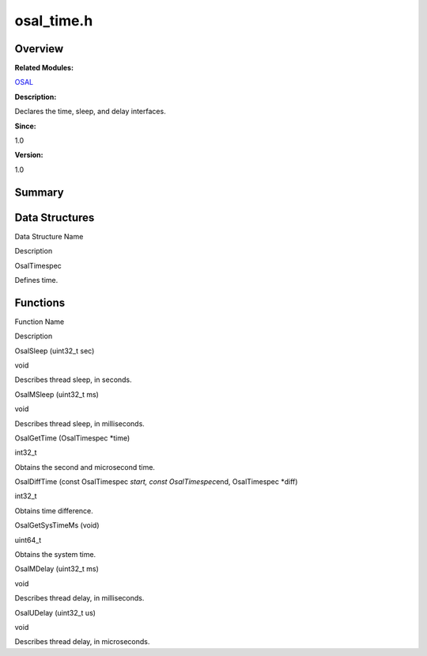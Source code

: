 osal_time.h
===========

**Overview**\ 
--------------

**Related Modules:**

`OSAL <osal.md>`__

**Description:**

Declares the time, sleep, and delay interfaces.

**Since:**

1.0

**Version:**

1.0

**Summary**\ 
-------------

Data Structures
---------------

.. raw:: html

   <table>

.. raw:: html

   <thead align="left">

.. raw:: html

   <tr id="row1889305855093526">

.. raw:: html

   <th class="cellrowborder" valign="top" width="50%" id="mcps1.1.3.1.1">

.. raw:: html

   <p id="p1012210875093526">

Data Structure Name

.. raw:: html

   </p>

.. raw:: html

   </th>

.. raw:: html

   <th class="cellrowborder" valign="top" width="50%" id="mcps1.1.3.1.2">

.. raw:: html

   <p id="p1851182630093526">

Description

.. raw:: html

   </p>

.. raw:: html

   </th>

.. raw:: html

   </tr>

.. raw:: html

   </thead>

.. raw:: html

   <tbody>

.. raw:: html

   <tr id="row282091822093526">

.. raw:: html

   <td class="cellrowborder" valign="top" width="50%" headers="mcps1.1.3.1.1 ">

.. raw:: html

   <p id="p663667285093526">

OsalTimespec

.. raw:: html

   </p>

.. raw:: html

   </td>

.. raw:: html

   <td class="cellrowborder" valign="top" width="50%" headers="mcps1.1.3.1.2 ">

.. raw:: html

   <p id="p1356358089093526">

Defines time.

.. raw:: html

   </p>

.. raw:: html

   </td>

.. raw:: html

   </tr>

.. raw:: html

   </tbody>

.. raw:: html

   </table>

Functions
---------

.. raw:: html

   <table>

.. raw:: html

   <thead align="left">

.. raw:: html

   <tr id="row1244645178093526">

.. raw:: html

   <th class="cellrowborder" valign="top" width="50%" id="mcps1.1.3.1.1">

.. raw:: html

   <p id="p1785668891093526">

Function Name

.. raw:: html

   </p>

.. raw:: html

   </th>

.. raw:: html

   <th class="cellrowborder" valign="top" width="50%" id="mcps1.1.3.1.2">

.. raw:: html

   <p id="p1050083787093526">

Description

.. raw:: html

   </p>

.. raw:: html

   </th>

.. raw:: html

   </tr>

.. raw:: html

   </thead>

.. raw:: html

   <tbody>

.. raw:: html

   <tr id="row155921378093526">

.. raw:: html

   <td class="cellrowborder" valign="top" width="50%" headers="mcps1.1.3.1.1 ">

.. raw:: html

   <p id="p1069554440093526">

OsalSleep (uint32_t sec)

.. raw:: html

   </p>

.. raw:: html

   </td>

.. raw:: html

   <td class="cellrowborder" valign="top" width="50%" headers="mcps1.1.3.1.2 ">

.. raw:: html

   <p id="p964260803093526">

void

.. raw:: html

   </p>

.. raw:: html

   <p id="p1611070177093526">

Describes thread sleep, in seconds.

.. raw:: html

   </p>

.. raw:: html

   </td>

.. raw:: html

   </tr>

.. raw:: html

   <tr id="row978104402093526">

.. raw:: html

   <td class="cellrowborder" valign="top" width="50%" headers="mcps1.1.3.1.1 ">

.. raw:: html

   <p id="p903527797093526">

OsalMSleep (uint32_t ms)

.. raw:: html

   </p>

.. raw:: html

   </td>

.. raw:: html

   <td class="cellrowborder" valign="top" width="50%" headers="mcps1.1.3.1.2 ">

.. raw:: html

   <p id="p1448395725093526">

void

.. raw:: html

   </p>

.. raw:: html

   <p id="p227632697093526">

Describes thread sleep, in milliseconds.

.. raw:: html

   </p>

.. raw:: html

   </td>

.. raw:: html

   </tr>

.. raw:: html

   <tr id="row1156365743093526">

.. raw:: html

   <td class="cellrowborder" valign="top" width="50%" headers="mcps1.1.3.1.1 ">

.. raw:: html

   <p id="p520432837093526">

OsalGetTime (OsalTimespec \*time)

.. raw:: html

   </p>

.. raw:: html

   </td>

.. raw:: html

   <td class="cellrowborder" valign="top" width="50%" headers="mcps1.1.3.1.2 ">

.. raw:: html

   <p id="p880090624093526">

int32_t

.. raw:: html

   </p>

.. raw:: html

   <p id="p1609451701093526">

Obtains the second and microsecond time.

.. raw:: html

   </p>

.. raw:: html

   </td>

.. raw:: html

   </tr>

.. raw:: html

   <tr id="row498418299093526">

.. raw:: html

   <td class="cellrowborder" valign="top" width="50%" headers="mcps1.1.3.1.1 ">

.. raw:: html

   <p id="p1883649064093526">

OsalDiffTime (const OsalTimespec *start, const OsalTimespec*\ end,
OsalTimespec \*diff)

.. raw:: html

   </p>

.. raw:: html

   </td>

.. raw:: html

   <td class="cellrowborder" valign="top" width="50%" headers="mcps1.1.3.1.2 ">

.. raw:: html

   <p id="p499209031093526">

int32_t

.. raw:: html

   </p>

.. raw:: html

   <p id="p1700687746093526">

Obtains time difference.

.. raw:: html

   </p>

.. raw:: html

   </td>

.. raw:: html

   </tr>

.. raw:: html

   <tr id="row483219257093526">

.. raw:: html

   <td class="cellrowborder" valign="top" width="50%" headers="mcps1.1.3.1.1 ">

.. raw:: html

   <p id="p1700476304093526">

OsalGetSysTimeMs (void)

.. raw:: html

   </p>

.. raw:: html

   </td>

.. raw:: html

   <td class="cellrowborder" valign="top" width="50%" headers="mcps1.1.3.1.2 ">

.. raw:: html

   <p id="p135911673093526">

uint64_t

.. raw:: html

   </p>

.. raw:: html

   <p id="p1034104151093526">

Obtains the system time.

.. raw:: html

   </p>

.. raw:: html

   </td>

.. raw:: html

   </tr>

.. raw:: html

   <tr id="row1712557313093526">

.. raw:: html

   <td class="cellrowborder" valign="top" width="50%" headers="mcps1.1.3.1.1 ">

.. raw:: html

   <p id="p1647750465093526">

OsalMDelay (uint32_t ms)

.. raw:: html

   </p>

.. raw:: html

   </td>

.. raw:: html

   <td class="cellrowborder" valign="top" width="50%" headers="mcps1.1.3.1.2 ">

.. raw:: html

   <p id="p1947045170093526">

void

.. raw:: html

   </p>

.. raw:: html

   <p id="p687404405093526">

Describes thread delay, in milliseconds.

.. raw:: html

   </p>

.. raw:: html

   </td>

.. raw:: html

   </tr>

.. raw:: html

   <tr id="row1235845876093526">

.. raw:: html

   <td class="cellrowborder" valign="top" width="50%" headers="mcps1.1.3.1.1 ">

.. raw:: html

   <p id="p1812616935093526">

OsalUDelay (uint32_t us)

.. raw:: html

   </p>

.. raw:: html

   </td>

.. raw:: html

   <td class="cellrowborder" valign="top" width="50%" headers="mcps1.1.3.1.2 ">

.. raw:: html

   <p id="p2103223833093526">

void

.. raw:: html

   </p>

.. raw:: html

   <p id="p1530316008093526">

Describes thread delay, in microseconds.

.. raw:: html

   </p>

.. raw:: html

   </td>

.. raw:: html

   </tr>

.. raw:: html

   </tbody>

.. raw:: html

   </table>

